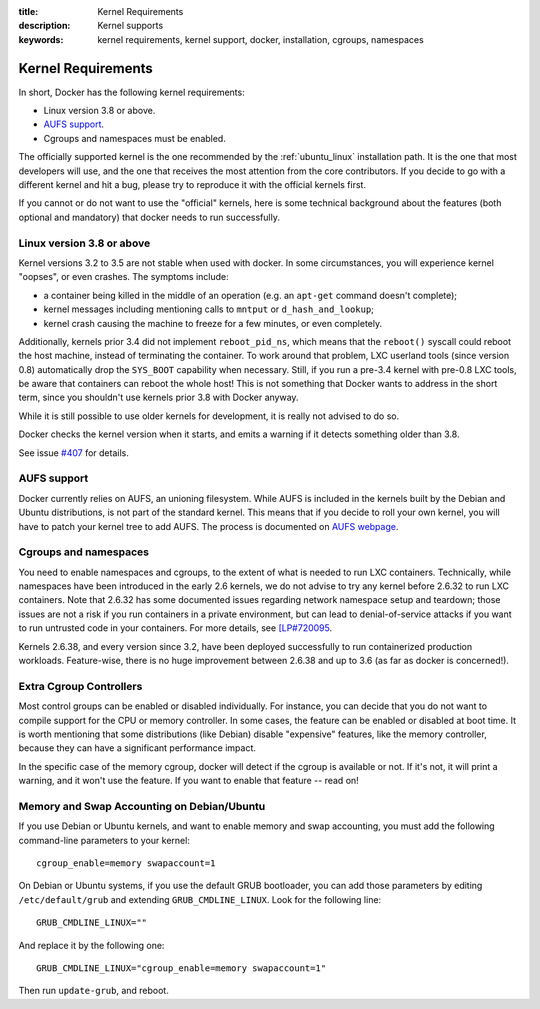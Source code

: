 :title: Kernel Requirements
:description: Kernel supports
:keywords: kernel requirements, kernel support, docker, installation, cgroups, namespaces

.. _kernel:

Kernel Requirements
===================

In short, Docker has the following kernel requirements:

- Linux version 3.8 or above.

- `AUFS support <http://aufs.sourceforge.net/>`_.

- Cgroups and namespaces must be enabled.

The officially supported kernel is the one recommended by the
:ref:`ubuntu_linux` installation path. It is the one that most developers
will use, and the one that receives the most attention from the core
contributors. If you decide to go with a different kernel and hit a bug,
please try to reproduce it with the official kernels first.

If you cannot or do not want to use the "official" kernels,
here is some technical background about the features (both optional and
mandatory) that docker needs to run successfully.


Linux version 3.8 or above
--------------------------

Kernel versions 3.2 to 3.5 are not stable when used with docker.
In some circumstances, you will experience kernel "oopses", or even crashes.
The symptoms include:

- a container being killed in the middle of an operation (e.g. an ``apt-get``
  command doesn't complete);
- kernel messages including mentioning calls to ``mntput`` or
  ``d_hash_and_lookup``;
- kernel crash causing the machine to freeze for a few minutes, or even
  completely.

Additionally, kernels prior 3.4 did not implement ``reboot_pid_ns``,
which means that the ``reboot()`` syscall could reboot the host machine,
instead of terminating the container. To work around that problem,
LXC userland tools (since version 0.8) automatically drop the ``SYS_BOOT``
capability when necessary. Still, if you run a pre-3.4 kernel with pre-0.8
LXC tools, be aware that containers can reboot the whole host! This is
not something that Docker wants to address in the short term, since you
shouldn't use kernels prior 3.8 with Docker anyway.

While it is still possible to use older kernels for development, it is
really not advised to do so.

Docker checks the kernel version when it starts, and emits a warning if it
detects something older than 3.8.

See issue `#407 <https://github.com/dotcloud/docker/issues/407>`_ for details.


AUFS support
------------

Docker currently relies on AUFS, an unioning filesystem.
While AUFS is included in the kernels built by the Debian and Ubuntu
distributions, is not part of the standard kernel. This means that if
you decide to roll your own kernel, you will have to patch your
kernel tree to add AUFS. The process is documented on
`AUFS webpage <http://aufs.sourceforge.net/>`_.


Cgroups and namespaces
----------------------

You need to enable namespaces and cgroups, to the extent of what is needed
to run LXC containers. Technically, while namespaces have been introduced
in the early 2.6 kernels, we do not advise to try any kernel before 2.6.32
to run LXC containers. Note that 2.6.32 has some documented issues regarding
network namespace setup and teardown; those issues are not a risk if you
run containers in a private environment, but can lead to denial-of-service
attacks if you want to run untrusted code in your containers. For more details,
see `[LP#720095 <https://bugs.launchpad.net/ubuntu/+source/linux/+bug/720095>`_.

Kernels 2.6.38, and every version since 3.2, have been deployed successfully
to run containerized production workloads. Feature-wise, there is no huge
improvement between 2.6.38 and up to 3.6 (as far as docker is concerned!).




Extra Cgroup Controllers
------------------------

Most control groups can be enabled or disabled individually. For instance,
you can decide that you do not want to compile support for the CPU or memory
controller. In some cases, the feature can be enabled or disabled at boot
time. It is worth mentioning that some distributions (like Debian) disable
"expensive" features, like the memory controller, because they can have
a significant performance impact.

In the specific case of the memory cgroup, docker will detect if the cgroup
is available or not. If it's not, it will print a warning, and it won't
use the feature. If you want to enable that feature -- read on!


Memory and Swap Accounting on Debian/Ubuntu
-------------------------------------------

If you use Debian or Ubuntu kernels, and want to enable memory and swap
accounting, you must add the following command-line parameters to your kernel::

    cgroup_enable=memory swapaccount=1

On Debian or Ubuntu systems, if you use the default GRUB bootloader, you can
add those parameters by editing ``/etc/default/grub`` and extending
``GRUB_CMDLINE_LINUX``. Look for the following line::

    GRUB_CMDLINE_LINUX=""

And replace it by the following one::

    GRUB_CMDLINE_LINUX="cgroup_enable=memory swapaccount=1"

Then run ``update-grub``, and reboot.

